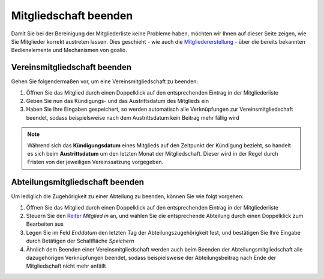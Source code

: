 ﻿Mitgliedschaft beenden
======================

Damit Sie bei der Bereinigung der Mitgliederliste keine Probleme haben, möchten wir Ihnen auf dieser Seite zeigen, wie Sie Mitglieder korrekt austreten lassen. Dies geschieht - wie auch die Mitgliedererstellung_ - über die bereits bekannten Bedienelemente und Mechanismen von goalio.

Vereinsmitgliedschaft beenden
-----------------------------

Gehen Sie folgendermaßen vor, um eine Vereinsmitgliedschaft zu beenden:

1. Öffnen Sie das Mitglied durch einen Doppelklick auf den entsprechenden Eintrag in der Mitgliederliste

2. Geben Sie nun das Kündigungs- und das Austrittsdatum des Mitglieds ein

3. Haben Sie Ihre Eingaben gespeichert, so werden automatisch alle Verknüpfungen zur Vereinsmitgliedschaft beendet, sodass beispielsweise nach dem Austrittsdatum kein Beitrag mehr fällig wird

.. note::
	Während sich das **Kündigungsdatum** eines Mitglieds auf den Zeitpunkt der Kündigung bezieht, so handelt es sich beim **Austrittsdatum** um den letzten Monat der Mitgliedschaft. Dieser wird in der Regel durch Fristen von der jeweiligen Vereinssatzung vorgegeben.

Abteilungsmitgliedschaft beenden
--------------------------------

Um lediglich die Zugehörigkeit zu einer Abteilung zu beenden, können Sie wie folgt vorgehen:

1. Öffnen Sie das Mitglied durch einen Doppelklick auf den entsprechenden Eintrag in der Mitgliederliste

2. Steuern Sie den Reiter_ *Mitglied in* an, und wählen Sie die entsprechende Abteilung durch einen Doppelklick zum Bearbeiten aus

3. Legen Sie im Feld *Enddatum* den letzten Tag der Abteilungszugehörigkeit fest, und bestätigen Sie Ihre Eingabe durch Betätigen der Schaltfläche *Speichern*

4. Ähnlich dem Beenden einer Vereinsmitgliedschaft werden auch beim Beenden der Abteilungsmitgliedschaft alle dazugehörigen Verknüpfungen beendet, sodass beispielsweise der Abteilungsbeitrag nach Ende der Mitgliedschaft nicht mehr anfällt

.. _Mitgliedererstellung: /de/latest/module/mitglieder/erstellen.html
.. _Bedienelemente: /de/latest/erste-schritte/benutzeroberflaeche.html
.. _Reiter: /de/latest/erste-schritte/benutzeroberflaeche.html#reiter
